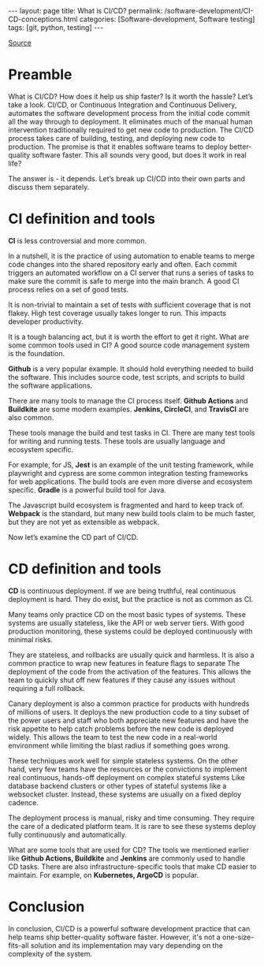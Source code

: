 #+BEGIN_EXPORT html
---
layout: page
title: What is CI/CD?
permalink: /software-development/CI-CD-conceptions.html
categories: [Software-development, Software testing]
tags: [git, python, testing]
---
#+END_EXPORT
#+STARTUP: showall indent
#+OPTIONS: tags:nil num:nil \n:nil @:t ::t |:t ^:{} _:{} *:t
#+TOC: headlines 2
#+PROPERTY:header-args :results output :exports both :eval no-export
#+CATEGORY: TM
#+TODO: | AMPLE
#+TODO: RAW INIT TODO ACTIVE | DONE
#+TODO: DELAY LAG RETARD | BARE

[[https://www.youtube.com/watch?v=42UP1fxi2SY][Source]]

* Preamble

What is CI/CD? How does it help us ship faster? Is it worth the
hassle? Let’s take a look. CI/CD, or Continuous Integration and
Continuous Delivery, automates the software development process from
the initial code commit all the way through to deployment. It
eliminates much of the manual human intervention traditionally
required to get new code to production. The CI/CD process takes care
of building, testing, and deploying new code to production. The
promise is that it enables software teams to deploy better-quality
software faster. This all sounds very good, but does it work in real
life?

The answer is - it depends. Let’s break up CI/CD into their own parts
and discuss them separately.

* CI definition and tools

*CI* is less controversial and more common.

In a nutshell, it is the practice of using automation to enable teams
to merge code changes into the shared repository early and often. Each
commit triggers an automated workflow on a CI server that runs a
series of tasks to make sure the commit is safe to merge into the main
branch. A good CI process relies on a set of good tests.

It is non-trivial to maintain a set of tests with sufficient coverage
that is not flakey. High test coverage usually takes longer to
run. This impacts developer productivity.

It is a tough balancing act, but it is worth the effort to get it
right. What are some common tools used in CI? A good source code
management system is the foundation.

*Github* is a very popular example. It should hold everything needed
to build the software. This includes source code, test scripts, and
scripts to build the software applications.

There are many tools to manage the CI process itself. *Github Actions*
and *Buildkite* are some modern examples. *Jenkins, CircleCI*, and
*TravisCI* are also common.

These tools manage the build and test tasks in CI. There are many test
tools for writing and running tests. These tools are usually language
and ecosystem specific.

For example, for JS, *Jest* is an example of the unit testing
framework, while playwright and cypress are some common integration
testing frameworks for web applications. The build tools are even more
diverse and ecosystem specific. *Gradle* is a powerful build tool for
Java.

The Javascript build ecosystem is fragmented and hard to keep track
of. *Webpack* is the standard, but many new build tools claim to be
much faster, but they are not yet as extensible as webpack.

Now let’s examine the CD part of CI/CD.

* CD definition and tools

*CD* is continuous deployment. If we are being truthful, real
continuous deployment is hard. They do exist, but the practice is not
as common as CI.

Many teams only practice CD on the most basic types of systems. These
systems are usually stateless, like the API or web server tiers. With
good production monitoring, these systems could be deployed
continuously with minimal risks.

They are stateless, and rollbacks are usually quick and harmless. It
is also a common practice to wrap new features in feature flags to
separate The deployment of the code from the activation of the
features. This allows the team to quickly shut off new features if
they cause any issues without requiring a full rollback.

Canary deployment is also a common practice for products with hundreds
of millions of users. It deploys the new production code to a tiny
subset of the power users and staff who both appreciate new features
and have the risk appetite to help catch problems before the new code
is deployed widely. This allows the team to test the new code in a
real-world environment while limiting the blast radius if something
goes wrong.

These techniques work well for simple stateless systems. On the other
hand, very few teams have the resources or the convictions to
implement real continuous, hands-off deployment on complex stateful
systems Like database backend clusters or other types of stateful
systems like a websocket cluster. Instead, these systems are usually
on a fixed deploy cadence.

The deployment process is manual, risky and time consuming. They
require the care of a dedicated platform team. It is rare to see these
systems deploy fully continuously and automatically.

What are some tools that are used for CD? The tools we mentioned
earlier like *Github Actions, Buildkite* and *Jenkins* are commonly
used to handle CD tasks. There are also infrastructure-specific tools
that make CD easier to maintain. For example, on *Kubernetes, ArgoCD*
is popular.

* Conclusion

In conclusion, CI/CD is a powerful software development practice that
can help teams ship better-quality software faster. However, it's not
a one-size-fits-all solution and its implementation may vary depending
on the complexity of the system.
